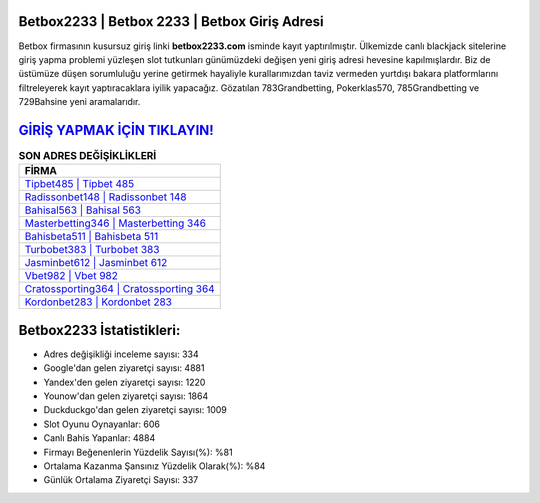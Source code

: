 ﻿Betbox2233 | Betbox 2233 | Betbox Giriş Adresi
===================================

.. image:: images/betbox-giris.jpg
   :width: 600
   
Betbox firmasının kusursuz giriş linki **betbox2233.com** isminde kayıt yaptırılmıştır. Ülkemizde canlı blackjack sitelerine giriş yapma problemi yüzleşen slot tutkunları günümüzdeki değişen yeni giriş adresi hevesine kapılmışlardır. Biz de üstümüze düşen sorumluluğu yerine getirmek hayaliyle kurallarımızdan taviz vermeden yurtdışı bakara platformlarını filtreleyerek kayıt yaptıracaklara iyilik yapacağız. Gözatılan 783Grandbetting, Pokerklas570, 785Grandbetting ve 729Bahsine yeni aramalarıdır.

`GİRİŞ YAPMAK İÇİN TIKLAYIN! <https://uclck.me/gonow>`_
==============

.. list-table:: **SON ADRES DEĞİŞİKLİKLERİ**
   :widths: 100
   :header-rows: 1

   * - FİRMA
   * - `Tipbet485 | Tipbet 485 <tipbet485-tipbet-485-tipbet-giris-adresi.html>`_
   * - `Radissonbet148 | Radissonbet 148 <radissonbet148-radissonbet-148-radissonbet-giris-adresi.html>`_
   * - `Bahisal563 | Bahisal 563 <bahisal563-bahisal-563-bahisal-giris-adresi.html>`_	 
   * - `Masterbetting346 | Masterbetting 346 <masterbetting346-masterbetting-346-masterbetting-giris-adresi.html>`_	 
   * - `Bahisbeta511 | Bahisbeta 511 <bahisbeta511-bahisbeta-511-bahisbeta-giris-adresi.html>`_ 
   * - `Turbobet383 | Turbobet 383 <turbobet383-turbobet-383-turbobet-giris-adresi.html>`_
   * - `Jasminbet612 | Jasminbet 612 <jasminbet612-jasminbet-612-jasminbet-giris-adresi.html>`_	 
   * - `Vbet982 | Vbet 982 <vbet982-vbet-982-vbet-giris-adresi.html>`_
   * - `Cratossporting364 | Cratossporting 364 <cratossporting364-cratossporting-364-cratossporting-giris-adresi.html>`_
   * - `Kordonbet283 | Kordonbet 283 <kordonbet283-kordonbet-283-kordonbet-giris-adresi.html>`_
	 
Betbox2233 İstatistikleri:
===================================	 
* Adres değişikliği inceleme sayısı: 334
* Google'dan gelen ziyaretçi sayısı: 4881
* Yandex'den gelen ziyaretçi sayısı: 1220
* Younow'dan gelen ziyaretçi sayısı: 1864
* Duckduckgo'dan gelen ziyaretçi sayısı: 1009
* Slot Oyunu Oynayanlar: 606
* Canlı Bahis Yapanlar: 4884
* Firmayı Beğenenlerin Yüzdelik Sayısı(%): %81
* Ortalama Kazanma Şansınız Yüzdelik Olarak(%): %84
* Günlük Ortalama Ziyaretçi Sayısı: 337
